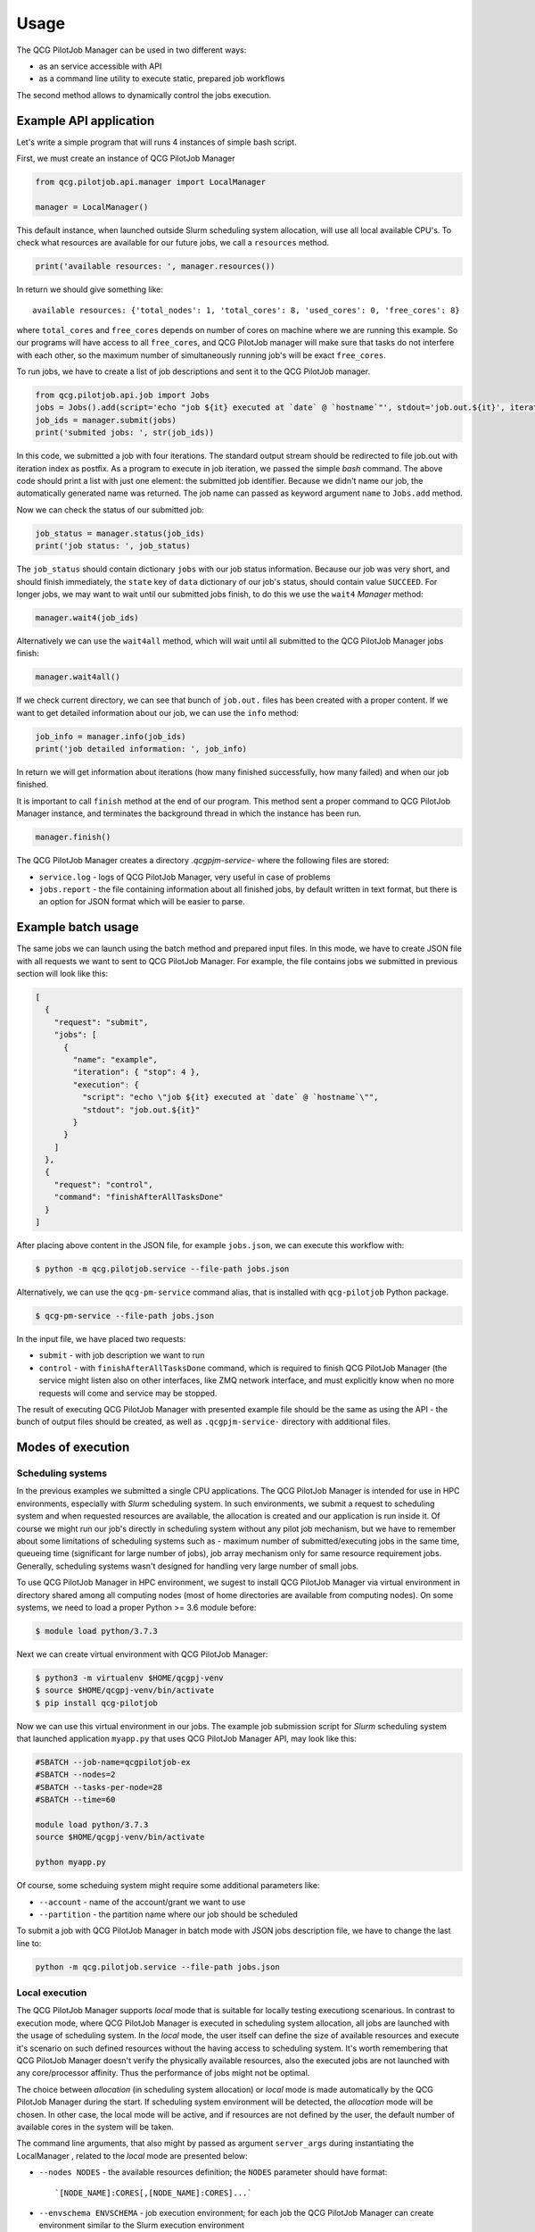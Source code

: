 Usage
=====

The QCG PilotJob Manager can be used in two different ways:

- as an service accessible with API
- as a command line utility to execute static, prepared job workflows

The second method allows to dynamically control the jobs execution.

Example API application
-----------------------

Let's write a simple program that will runs 4 instances of simple bash script.

First, we must create an instance of QCG PilotJob Manager

.. code:: python

    from qcg.pilotjob.api.manager import LocalManager

    manager = LocalManager()

This default instance, when launched outside Slurm scheduling system allocation, will use all local available CPU's.
To check what resources are available for our future jobs, we call a ``resources`` method.

.. code:: bash

    print('available resources: ', manager.resources())

In return we should give something like::

    available resources: {'total_nodes': 1, 'total_cores': 8, 'used_cores': 0, 'free_cores': 8}

where ``total_cores`` and ``free_cores`` depends on number of cores on machine where we are running this example.
So our programs will have access to all ``free_cores``, and QCG PilotJob manager will make sure that tasks do not
interfere with each other, so the maximum number of simultaneously running job's will be exact ``free_cores``.

To run jobs, we have to create a list of job descriptions and sent it to the QCG PilotJob manager.

.. code:: bash

    from qcg.pilotjob.api.job import Jobs
    jobs = Jobs().add(script='echo "job ${it} executed at `date` @ `hostname`"', stdout='job.out.${it}', iteration=4)
    job_ids = manager.submit(jobs)
    print('submited jobs: ', str(job_ids))

In this code, we submitted a job with four iterations. The standard output stream should be redirected to file
job.out with iteration index as postfix. As a program to execute in job iteration, we passed the simple *bash* command.
The above code should print a list with just one element: the submitted job identifier. Because we didn't name our
job, the automatically generated name was returned. The job name can passed as keyword argument ``name`` to ``Jobs.add``
method.

Now we can check the status of our submitted job:

.. code:: bash

    job_status = manager.status(job_ids)
    print('job status: ', job_status)

The ``job_status`` should contain dictionary ``jobs`` with our job status information. Because our job was very short,
and should finish immediately, the ``state`` key of ``data`` dictionary of our job's status, should contain value
``SUCCEED``. For longer jobs, we may want to wait until our submitted jobs finish, to do this we use the ``wait4``
*Manager* method:

.. code:: bash

    manager.wait4(job_ids)

Alternatively we can use the ``wait4all`` method, which will wait until all submitted to the QCG PilotJob Manager jobs
finish:

.. code:: bash

    manager.wait4all()

If we check current directory, we can see that bunch of ``job.out.`` files has been created with a proper content.
If we want to get detailed information about our job, we can use the ``info`` method:

.. code:: bash

    job_info = manager.info(job_ids)
    print('job detailed information: ', job_info)

In return we will get information about iterations (how many finished successfully, how many failed) and when our job
finished.

It is important to call ``finish`` method at the end of our program. This method sent a proper command to QCG PilotJob
Manager instance, and terminates the background thread in which the instance has been run.

.. code:: bash

    manager.finish()

The QCG PilotJob Manager creates a directory `.qcgpjm-service-` where the following files are stored:

- ``service.log`` - logs of QCG PilotJob Manager, very useful in case of problems
- ``jobs.report`` - the file containing information about all finished jobs, by default written in text format, but
  there is an option for JSON format which will be easier to parse.

Example batch usage
-------------------

The same jobs we can launch using the batch method and prepared input files. In this mode, we have to create JSON file
with all requests we want to sent to QCG PilotJob Manager. For example, the file contains jobs we submitted in previous
section will look like this:

.. code:: json

    [
      {
        "request": "submit",
        "jobs": [
          {
            "name": "example",
            "iteration": { "stop": 4 },
            "execution": {
              "script": "echo \"job ${it} executed at `date` @ `hostname`\"",
              "stdout": "job.out.${it}"
            }
          }
        ]
      },
      {
        "request": "control",
        "command": "finishAfterAllTasksDone"
      }
    ]

After placing above content in the JSON file, for example ``jobs.json``, we can execute this workflow with:

.. code:: bash

    $ python -m qcg.pilotjob.service --file-path jobs.json

Alternatively, we can use the ``qcg-pm-service`` command alias, that is installed with ``qcg-pilotjob`` Python package.

.. code:: bash

    $ qcg-pm-service --file-path jobs.json

In the input file, we have placed two requests:

- ``submit`` - with job description we want to run
- ``control`` - with ``finishAfterAllTasksDone`` command, which is required to finish QCG PilotJob Manager (the service
  might listen also on other interfaces, like ZMQ network interface, and must explicitly know when no more requests will
  come and service may be stopped.

The result of executing QCG PilotJob Manager with presented example file should be the same as using the API - the bunch
of output files should be created, as well as ``.qcgpjm-service-`` directory with additional files.

Modes of execution
------------------

Scheduling systems
~~~~~~~~~~~~~~~~~~

In the previous examples we submitted a single CPU applications. The QCG PilotJob Manager is intended for use in HPC
environments, especially with *Slurm* scheduling system. In such environments, we submit a request to scheduling system
and when requested resources are available, the allocation is created and our application is run inside it. Of course
we might run our job's directly in scheduling system without any pilot job mechanism, but we have to remember about
some limitations of scheduling systems such as - maximum number of submitted/executing jobs in the same time, queueing
time (significant for large number of jobs), job array mechanism only for same resource requirement jobs. Generally,
scheduling systems wasn't designed for handling very large number of small jobs.

To use QCG PilotJob Manager in HPC environment, we sugest to install QCG PilotJob Manager via virtual environment in
directory shared among all computing nodes (most of home directories are available from computing nodes). On some
systems, we need to load a proper Python >= 3.6 module before:

.. code:: bash

    $ module load python/3.7.3

Next we can create virtual environment with QCG PilotJob Manager:

.. code:: bash

    $ python3 -m virtualenv $HOME/qcgpj-venv
    $ source $HOME/qcgpj-venv/bin/activate
    $ pip install qcg-pilotjob

Now we can use this virtual environment in our jobs. The example job submission script for *Slurm* scheduling system
that launched application ``myapp.py`` that uses QCG PilotJob Manager API, may look like this:

.. code:: bash

    #SBATCH --job-name=qcgpilotjob-ex
    #SBATCH --nodes=2
    #SBATCH --tasks-per-node=28
    #SBATCH --time=60

    module load python/3.7.3
    source $HOME/qcgpj-venv/bin/activate

    python myapp.py

Of course, some scheduing system might require some additional parameters like:

- ``--account`` - name of the account/grant we want to use
- ``--partition`` - the partition name where our job should be scheduled

To submit a job with QCG PilotJob Manager in batch mode with JSON jobs description file, we have to change the last
line to:

.. code:: bash

    python -m qcg.pilotjob.service --file-path jobs.json

Local execution
~~~~~~~~~~~~~~~

The QCG PilotJob Manager supports *local* mode that is suitable for locally testing executiong scenarious. In contrast
to execution mode, where QCG PilotJob Manager is executed in scheduling system allocation, all jobs are launched with
the usage of scheduling system. In the *local* mode, the user itself can define the size of available resources and
execute it's scenario on such defined resources without the having access to scheduling system. It's worth remembering
that QCG PilotJob Manager doesn't verify the physically available resources, also the executed jobs are not launched
with any core/processor affinity. Thus the performance of jobs might not be optimal.

The choice between *allocation* (in scheduling system allocation) or *local* mode is made automatically by the QCG
PilotJob Manager during the start. If scheduling system environment will be detected, the *allocation* mode will be
chosen. In other case, the local mode will be active, and if resources are not defined by the user, the default number
of available cores in the system will be taken.

The command line arguments, that also might by passed as argument ``server_args`` during instantiating the LocalManager
, related to the *local* mode are presented below:

- ``--nodes NODES`` - the available resources definition; the ``NODES`` parameter should have format::

    `[NODE_NAME]:CORES[,[NODE_NAME]:CORES]...`

- ``--envschema ENVSCHEMA`` - job execution environment; for each job the QCG PilotJob Manager can create environment
  similar to the Slurm execution environment

Some examples of resources definition:

- ``--nodes 4`` - single node with 4 available cores
- ``--nodes n1:2`` - single named node with 2 available cores
- ``--nodes 4,2,2`` - three unnnamed nodes with 8 total cores
- ``--nodes n1:4, n2:4, n3:4`` - three named nodes with 12 total cores


Parallelism
-----------

The QCG PilotJob Manager can handle jobs that require more than a single core. The number of required cores and nodes
is specified with ``numCores`` and ``numNodes`` parameter of ``Jobs.add`` method. The number of required resources
can be specified either as specific values or as a range of resources (with minimum and maximum values), where QCG
PilotJob Manager will try to assign as much resources from those available in the moment. The environment of parallel
job is prepared for *MPI* or *OpenMP* jobs.

MPI
~~~

In case of *MPI* programs only one process is launched by the QCG PilotJob Manager that should call a proper MPI
starting program, such as: ``mpirun`` or ``mpiexec``. All the environment for the parallel job, such as
hosts file, and environment variables are prepared by the QCG PilotJob Manager. For example to run *Quantum Espresso*
application, the example program may look like this:

.. code:: bash

    from qcg.pilotjob.api.manager import LocalManager
    from qcg.pilotjob.api.job import Jobs

    manager = LocalManager()

    jobs = Jobs().add(
        name='qe-example',
        exec='mpirun',
        args=['pw.x'],
        stdin='pw.benzene.scf.in',
        stdout='pw.benzene.scf.out',
        modules=['espresso/5.3.0', 'mkl', 'impi', 'mpich'],
        numCores=8)

    job_ids = manager.submit(jobs)
    manager.wait4(job_ids)

    manager.finish()

As we can see in the example, we run a single program ``mpirun`` which is responsible for setup a proper, parallel
environment for the destination program and spawn the *Quantum Espresso* executables (``pw.x``).

In the example program we used some additional options of ``Jobs.add`` method:

- ``stdin`` - points to the file that content should be sent to job's standard input
- ``modules`` - environment modules that should be loaded before job start
- ``numCores`` - how much cores should be allocated for the job

The JSON job description file for the same example is presented below:

.. code:: json

    [
      {
        "request": "submit",
        "jobs": [
          {
            "name": "qe-example",
            "execution": {
              "exec": "mpirun",
              "args": ["pw.x"],
              "stdin": "pw.benzene.scf.in",
              "stdout": "pw.benzene.scf.out",
              "modules": ["espresso/5.3.0", "mkl", "impi", "mpich"]
            },
            "resources": {
              "numCores": { "exact": 8 }
            }
          }
        ]
      },
      {
        "request": "control",
        "command": "finishAfterAllTasksDone"
      }
    ]

OpenMP
~~~~~~

For *OpenMP* programs (shared memory parallel model), where there is one process that spawns many threads on the same
node, we need to use special option ``model`` with ``threads`` value.
To test execution of *OpenMP* program we need to compile a sample application:

.. code:: bash

    $ wget https://computing.llnl.gov/tutorials/openMP/samples/C/omp_hello.c
    $ gcc -Wall -fopenmp -o omp_hello omp_hello.c

Now we can launch this application with QCG PilotJob Manager:

.. code:: python

    from qcg.pilotjob.api.manager import LocalManager
    from qcg.pilotjob.api.job import Jobs

    manager = LocalManager()

    jobs = Jobs().add(
        name='openmp-example',
        exec='omp_hello',
        stdout='omp.out',
        model='threads',
        numCores=8,
        numNodes=1)

    job_ids = manager.submit(jobs)
    manager.wait4(job_ids)

    manager.finish()

The ``omp.out`` file should contain eight lines with *Hello world from thread =*. It is worth to remember, that OpenMP
applications can operate only on single node, so adding ``numNodes=1`` might be necessary in case where there are more
than single node in available resources.

The equivalent JSON job description file for given example is presented below:

.. code:: json

    [
      {
        "request": "submit",
        "jobs": [
          {
            "name": "openmp-example",
            "execution": {
              "exec": "omp_hello",
              "stdout": "omp.ou",
              "model": "threads"
            },
            "resources": {
              "numCores": { "exact": 8 },
              "numNodes": { "exact": 1 }
            }
          }
        ]
      },
      {
        "request": "control",
        "command": "finishAfterAllTasksDone"
      }
    ]

